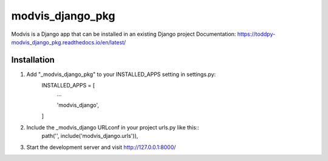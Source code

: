 ==============
modvis_django_pkg
==============

Modvis is a Django app that can be installed in an existing Django project
Documentation: https://toddpy-modvis_django_pkg.readthedocs.io/en/latest/

Installation
------------

1. Add "_modvis_django_pkg" to your INSTALLED_APPS setting in settings.py:
    INSTALLED_APPS = [
        ...
        
        'modvis_django',

    ]

2. Include the _modvis_django URLconf in your project urls.py like this::
    path('', include('modvis_django.urls')),

3. Start the development server and visit http://127.0.0.1:8000/